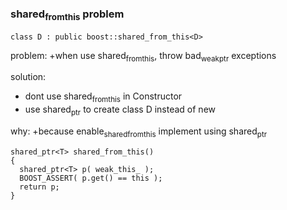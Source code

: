 *** shared_from_this problem
    #+BEGIN_SRC C++
      class D : public boost::shared_from_this<D>
    #+END_SRC
    problem:
     +when use shared_from_this, throw bad_weak_ptr exceptions

    solution:
     + dont use shared_from_this in Constructor
     + use shared_ptr to create class D instead of new

    why:
     +because enable_shared_from_this implement using shared_ptr
      #+BEGIN_SRC C++
        shared_ptr<T> shared_from_this()
        {
          shared_ptr<T> p( weak_this_ );
          BOOST_ASSERT( p.get() == this );
          return p;
        }
      #+END_SRC
